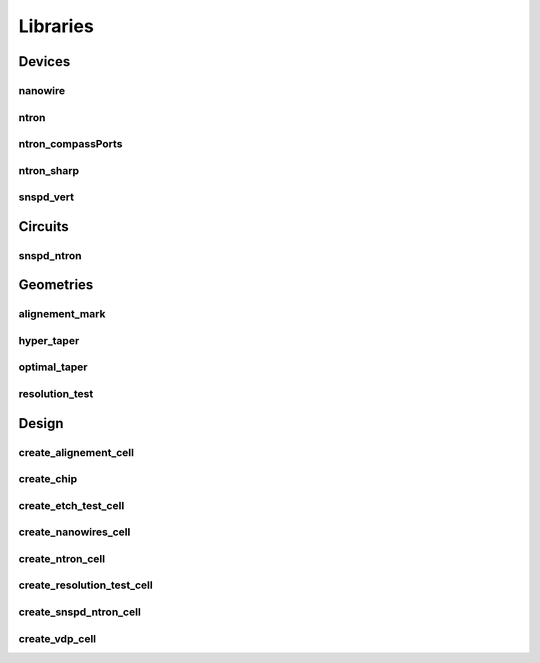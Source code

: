 
Libraries
=========

Devices
-------

nanowire
~~~~~~~~

.. image:: ../images/Devices/nanowire.png
   :alt: nanowire.png

ntron
~~~~~

.. image:: ../images/Devices/ntron.png
   :alt: ntron.png

ntron_compassPorts
~~~~~~~~~~~~~~~~~~

.. image:: ../images/Devices/ntron_compassPorts.png
   :alt: ntron_compassPorts.png

ntron_sharp
~~~~~~~~~~~

.. image:: ../images/Devices/ntron_sharp.png
   :alt: ntron_sharp.png

snspd_vert
~~~~~~~~~~

.. image:: ../images/Devices/snspd_vert.png
   :alt: snspd_vert.png

Circuits
--------

snspd_ntron
~~~~~~~~~~~

.. image:: ../images/Circuits/snspd_ntron.png
   :alt: snspd_ntron.png

Geometries
----------

alignement_mark
~~~~~~~~~~~~~~~

.. image:: ../images/Geometries/alignement_mark.png
   :alt: alignement_mark.png

hyper_taper
~~~~~~~~~~~

.. image:: ../images/Geometries/hyper_taper.png
   :alt: hyper_taper.png

optimal_taper
~~~~~~~~~~~~~

.. image:: ../images/Geometries/optimal_taper.png
   :alt: optimal_taper.png

resolution_test
~~~~~~~~~~~~~~~

.. image:: ../images/Geometries/resolution_test.png
   :alt: resolution_test.png

Design
------

create_alignement_cell
~~~~~~~~~~~~~~~~~~~~~~

.. image:: ../images/Design/create_alignement_cell.png
   :alt: create_alignement_cell.png

create_chip
~~~~~~~~~~~

.. image:: ../images/Design/create_chip.png
   :alt: create_chip.png

create_etch_test_cell
~~~~~~~~~~~~~~~~~~~~~

.. image:: ../images/Design/create_etch_test_cell.png
   :alt: create_etch_test_cell.png

create_nanowires_cell
~~~~~~~~~~~~~~~~~~~~~

.. image:: ../images/Design/create_nanowires_cell.png
   :alt: create_nanowires_cell.png

create_ntron_cell
~~~~~~~~~~~~~~~~~

.. image:: ../images/Design/create_ntron_cell.png
   :alt: create_ntron_cell.png

create_resolution_test_cell
~~~~~~~~~~~~~~~~~~~~~~~~~~~

.. image:: ../images/Design/create_resolution_test_cell.png
   :alt: create_resolution_test_cell.png

create_snspd_ntron_cell
~~~~~~~~~~~~~~~~~~~~~~~

.. image:: ../images/Design/create_snspd_ntron_cell.png
   :alt: create_snspd_ntron_cell.png

create_vdp_cell
~~~~~~~~~~~~~~~

.. image:: ../images/Design/create_vdp_cell.png
   :alt: create_vdp_cell.png

